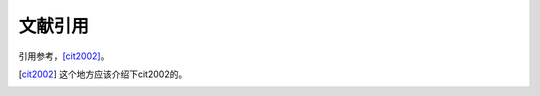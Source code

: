 .. _topics-04_use_reference:

========
文献引用
========

引用参考，[cit2002]_。

..  [cit2002]   这个地方应该介绍下cit2002的。

